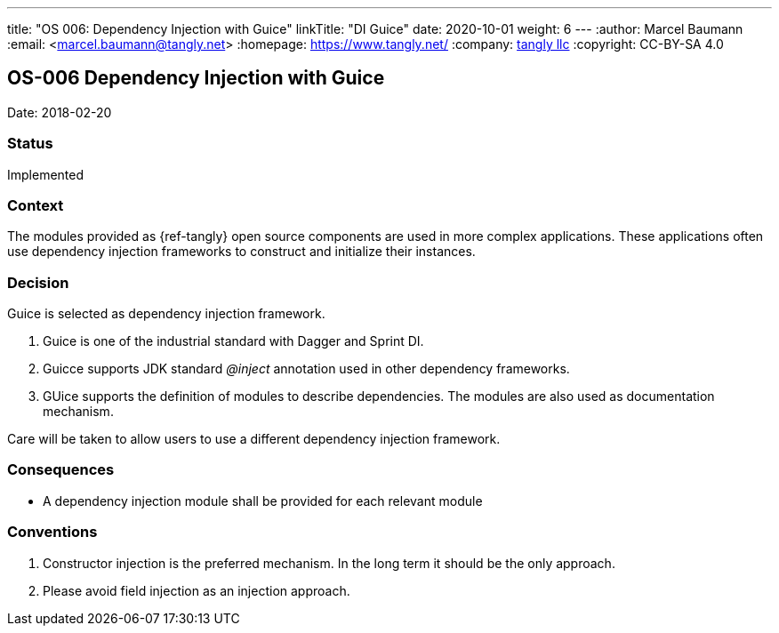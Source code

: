 ---
title: "OS 006: Dependency Injection with Guice"
linkTitle: "DI Guice"
date: 2020-10-01
weight: 6
---
:author: Marcel Baumann
:email: <marcel.baumann@tangly.net>
:homepage: https://www.tangly.net/
:company: https://www.tangly.net/[tangly llc]
:copyright: CC-BY-SA 4.0

== OS-006 Dependency Injection with Guice

Date: 2018-02-20

=== Status

Implemented

=== Context

The modules provided as {ref-tangly} open source components are used in more complex applications.
These applications often use dependency injection frameworks to construct and initialize their instances.

=== Decision

Guice is selected as dependency injection framework.

. Guice is one of the industrial standard with Dagger and Sprint DI.
. Guicce supports JDK standard _@inject_ annotation used in other dependency frameworks.
. GUice supports the definition of modules to describe dependencies.
 The modules are also used as documentation mechanism.

Care will be taken to allow users to use a different dependency injection framework.

=== Consequences

* A dependency injection module shall be provided for each relevant module

=== Conventions

. Constructor injection is the preferred mechanism. In the long term it should be the only approach.
. Please avoid field injection as an injection approach.
